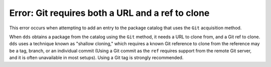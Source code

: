 Error: Git requires both a URL and a ref to clone
#################################################

This error occurs when attempting to add an entry to the package catalog that
uses the ``Git`` acquisition method.

When ``dds`` obtains a package from the catalog using the ``Git`` method, it
needs a URL to clone from, and a Git ref to clone. ``dds`` uses a technique
known as "shallow cloning," which requires a known Git reference to clone from
the reference may be a tag, branch, or an individual commit (Using a Git commit
as the ``ref`` requires support from the remote Git server, and it is often
unavailable in most setups). Using a Git tag is strongly recommended.

.. seealso::
    Refer to the documentation on :doc:`/guide/catalog`.